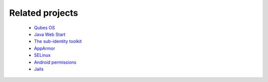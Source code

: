 Related projects
==============

 * `Qubes OS <http://qubes-os.org/trac>`_

 * `Java Web Start <http://en.wikipedia.org/wiki/Java_Web_Start>`_

 * `The sub-identity toolkit <https://www3.nd.edu/~ccl/software/subid/>`_

 * `AppArmor <http://en.wikipedia.org/wiki/AppArmor>`_

 * `SELinux <http://en.wikipedia.org/wiki/Security-Enhanced_Linux>`_
 
 * `Android permissions <http://developer.android.com/guide/topics/security/permissions.html>`_

 * `Jails <http://en.wikipedia.org/wiki/Jail_%28computer_security%29>`_
